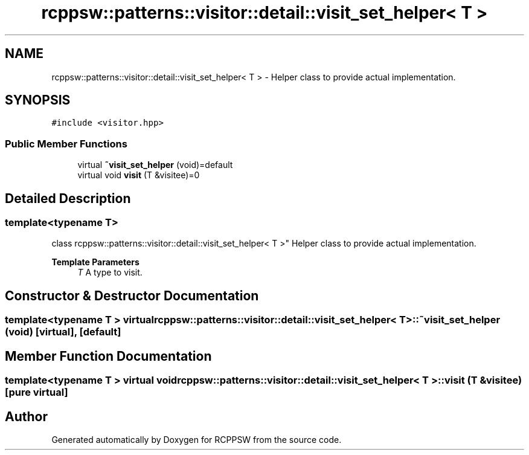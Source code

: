 .TH "rcppsw::patterns::visitor::detail::visit_set_helper< T >" 3 "Sat Feb 5 2022" "RCPPSW" \" -*- nroff -*-
.ad l
.nh
.SH NAME
rcppsw::patterns::visitor::detail::visit_set_helper< T > \- Helper class to provide actual implementation\&.  

.SH SYNOPSIS
.br
.PP
.PP
\fC#include <visitor\&.hpp>\fP
.SS "Public Member Functions"

.in +1c
.ti -1c
.RI "virtual \fB~visit_set_helper\fP (void)=default"
.br
.ti -1c
.RI "virtual void \fBvisit\fP (T &visitee)=0"
.br
.in -1c
.SH "Detailed Description"
.PP 

.SS "template<typename T>
.br
class rcppsw::patterns::visitor::detail::visit_set_helper< T >"
Helper class to provide actual implementation\&. 


.PP
\fBTemplate Parameters\fP
.RS 4
\fIT\fP A type to visit\&. 
.RE
.PP

.SH "Constructor & Destructor Documentation"
.PP 
.SS "template<typename T > virtual \fBrcppsw::patterns::visitor::detail::visit_set_helper\fP< T >::~\fBvisit_set_helper\fP (void)\fC [virtual]\fP, \fC [default]\fP"

.SH "Member Function Documentation"
.PP 
.SS "template<typename T > virtual void \fBrcppsw::patterns::visitor::detail::visit_set_helper\fP< T >::visit (T & visitee)\fC [pure virtual]\fP"


.SH "Author"
.PP 
Generated automatically by Doxygen for RCPPSW from the source code\&.
